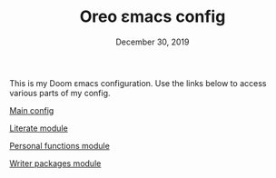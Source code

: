 #+TITLE:   Oreo εmacs config
#+DATE:    December 30, 2019
#+STARTUP: inlineimages nofold

This is my Doom εmacs configuration. Use the links below to access various parts
of my config.

[[file:modules/config.org][Main config]]

[[file:modules/literate.org][Literate module]]

[[file:modules/personal.org][Personal functions module]]

[[file:modules/writers.org][Writer packages module]]
